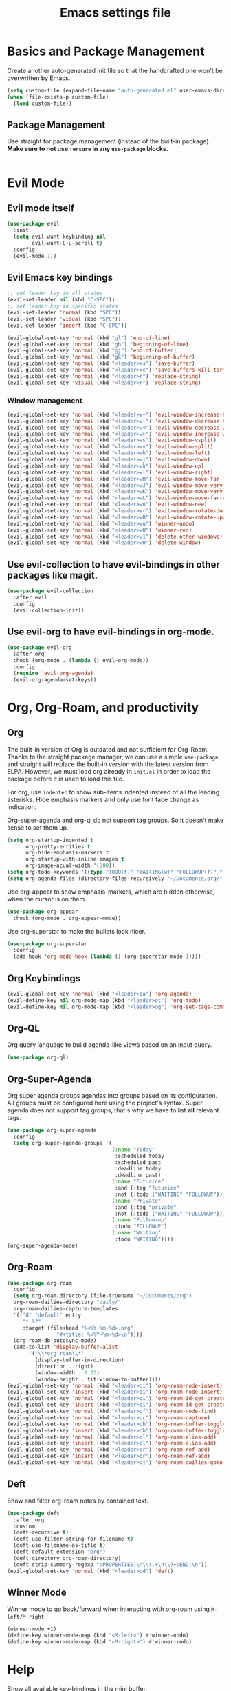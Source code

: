#+title: Emacs settings file

* Basics and Package Management
  Create another auto-generated init file so that the handcrafted one won't be overwritten by Emacs.
  #+BEGIN_SRC emacs-lisp
    (setq custom-file (expand-file-name "auto-generated.el" user-emacs-directory))
    (when (file-exists-p custom-file)
      (load custom-file))
  #+END_SRC

** Package Management
   Use straight for package management (instead of the built-in package).
   *Make sure to not use ~:ensure~ in any ~use-package~ blocks.*
   #+BEGIN_SRC emacs-lisp
   #+END_SRC

* Evil Mode
** Evil mode itself
#+BEGIN_SRC emacs-lisp
  (use-package evil
    :init
    (setq evil-want-keybinding nil
          evil-want-C-u-scroll t)
    :config
    (evil-mode 1))
#+END_SRC
** Evil Emacs key bindings
#+BEGIN_SRC emacs-lisp
  ;; set leader key in all states
  (evil-set-leader nil (kbd "C-SPC"))
  ;; set leader key in specific states
  (evil-set-leader 'normal (kbd "SPC"))
  (evil-set-leader 'visual (kbd "SPC"))
  (evil-set-leader 'insert (kbd "C-SPC"))

  (evil-global-set-key 'normal (kbd "gl") 'end-of-line)
  (evil-global-set-key 'normal (kbd "gh") 'beginning-of-line)
  (evil-global-set-key 'normal (kbd "gj") 'end-of-buffer)
  (evil-global-set-key 'normal (kbd "gk") 'beginning-of-buffer)
  (evil-global-set-key 'normal (kbd "<leader>xs") 'save-buffer)
  (evil-global-set-key 'normal (kbd "<leader>xc") 'save-buffers-kill-terminal)
  (evil-global-set-key 'normal (kbd "<leader>r") 'replace-string)
  (evil-global-set-key 'visual (kbd "<leader>r") 'replace-string)
#+END_SRC
*** Window management
#+BEGIN_SRC emacs-lisp
  (evil-global-set-key 'normal (kbd "<leader>w+") 'evil-window-increase-height)
  (evil-global-set-key 'normal (kbd "<leader>w-") 'evil-window-decrease-height)
  (evil-global-set-key 'normal (kbd "<leader>w<") 'evil-window-decrease-width)
  (evil-global-set-key 'normal (kbd "<leader>w>") 'evil-window-increase-width)
  (evil-global-set-key 'normal (kbd "<leader>ws") 'evil-window-vsplit)
  (evil-global-set-key 'normal (kbd "<leader>wv") 'evil-window-split)
  (evil-global-set-key 'normal (kbd "<leader>wh") 'evil-window-left)
  (evil-global-set-key 'normal (kbd "<leader>wj") 'evil-window-down)
  (evil-global-set-key 'normal (kbd "<leader>wk") 'evil-window-up)
  (evil-global-set-key 'normal (kbd "<leader>wl") 'evil-window-right)
  (evil-global-set-key 'normal (kbd "<leader>wH") 'evil-window-move-far-left)
  (evil-global-set-key 'normal (kbd "<leader>wJ") 'evil-window-move-very-bottom)
  (evil-global-set-key 'normal (kbd "<leader>wK") 'evil-window-move-very-top)
  (evil-global-set-key 'normal (kbd "<leader>wL") 'evil-window-move-far-right)
  (evil-global-set-key 'normal (kbd "<leader>wn") 'evil-window-new)
  (evil-global-set-key 'normal (kbd "<leader>wr") 'evil-window-rotate-downwards)
  (evil-global-set-key 'normal (kbd "<leader>wR") 'evil-window-rotate-upwards)
  (evil-global-set-key 'normal (kbd "<leader>wu") 'winner-undo)
  (evil-global-set-key 'normal (kbd "<leader>wU") 'winner-red)
  (evil-global-set-key 'normal (kbd "<leader>w1") 'delete-other-windows)
  (evil-global-set-key 'normal (kbd "<leader>w0") 'delete-window)
#+END_SRC
** Use evil-collection to have evil-bindings in other packages like magit.
#+BEGIN_SRC emacs-lisp
  (use-package evil-collection
    :after evil
    :config
    (evil-collection-init))
#+END_SRC
** Use evil-org to have evil-bindings in org-mode.
#+BEGIN_SRC emacs-lisp
  (use-package evil-org
    :after org
    :hook (org-mode . (lambda () evil-org-mode))
    :config
    (require 'evil-org-agenda)
    (evil-org-agenda-set-keys))
#+END_SRC

* Org, Org-Roam, and productivity
** Org
The built-in version of Org is outdated and not sufficient for Org-Roam.
Thanks to the straight package manager, we can use a simple ~use-package~ and straight will replace the built-in version with the latest version from ELPA.
However, we must load org already in ~init.el~ in order to load the package before it is used to load this file.

   For org, use ~indented~ to show sub-items indented instead of all the leading asterisks.
   Hide emphasis markers and only use font face change as indication.

   Org-super-agenda and org-ql do not support tag groups. So it doesn't make sense to set them up.
   #+BEGIN_SRC emacs-lisp
       (setq org-startup-indented t
             org-pretty-entities t
             org-hide-emphasis-markers t
             org-startup-with-inline-images t
             org-image-acual-width '(300))
       (setq org-todo-keywords '((type "TODO(t)" "WAITING(w)" "FOLLOWUP(f)" "|" "DONE(d)" "DELEGATED(l)" "ABANDONED(a)")))
       (setq org-agenda-files (directory-files-recursively "~/Documents/org/" "\\.org$"))
   #+END_SRC

   Use org-appear to show emphasis-markers, which are hidden otherwise, when the cursor is on them.
   #+BEGIN_SRC emacs-lisp
       (use-package org-appear
         :hook (org-mode . org-appear-mode))
   #+END_SRC

   Use org-superstar to make the bullets look nicer.
   #+BEGIN_SRC emacs-lisp
     (use-package org-superstar
       :config
       (add-hook 'org-mode-hook (lambda () (org-superstar-mode 1))))
   #+END_SRC
** Org Keybindings
#+BEGIN_SRC emacs-lisp
  (evil-global-set-key 'normal (kbd "<leader>oa") 'org-agenda)
  (evil-define-key nil org-mode-map (kbd "<leader>ot") 'org-todo)
  (evil-define-key nil org-mode-map (kbd "<leader>og") 'org-set-tags-command)
#+END_SRC
** Org-QL
   Org query language to build agenda-like views based on an input query.
   #+BEGIN_SRC emacs-lisp
     (use-package org-ql)
   #+END_SRC

** Org-Super-Agenda
Org super agenda groups agendas into groups based on its configuration.
All groups must be configured here using the project's syntax.
Super agenda does not support tag groups, that's why we have to list *all* relevant tags.
   #+BEGIN_SRC emacs-lisp
     (use-package org-super-agenda
       :config
       (setq org-super-agenda-groups '(
                                       (:name "Today"
                                        :scheduled today
                                        :scheduled past
                                        :deadline today
                                        :deadline past)
                                       (:name "Futurice"
                                        :and (:tag "futurice"
                                        :not (:todo ("WAITING" "FOLLOWUP"))))
                                       (:name "Private"
                                        :and (:tag "private"
                                        :not (:todo ("WAITING" "FOLLOWUP"))))
                                       (:name "Follow-up"
                                        :todo "FOLLOWUP")
                                       (:name "Waiting"
                                        :todo "WAITING"))))
     (org-super-agenda-mode)
   #+End_SRC

** Org-Roam
   #+BEGIN_SRC emacs-lisp
      (use-package org-roam
        :config
        (setq org-roam-directory (file-truename "~/Documents/org")
      	org-roam-dailies-directory "daily/"
      	org-roam-dailies-capture-templates
      	'(("d" "default" entry
      	   "* %?"
      	   :target (file+head "%<%Y-%m-%d>.org"
      			      "#+title: %<%Y-%m-%d>\n"))))
        (org-roam-db-autosync-mode)
        (add-to-list 'display-buffer-alist
      	     '("\\*org-roam\\*"
      	       (display-buffer-in-direction)
      	       (direction . right)
      	       (window-width . 0.33)
      	       (window-height . fit-window-to-buffer))))
      (evil-global-set-key 'normal (kbd "<leader>oi") 'org-roam-node-insert)
      (evil-global-set-key 'insert (kbd "<leader>oi") 'org-roam-node-insert)
      (evil-global-set-key 'normal (kbd "<leader>oi") 'org-roam-id-get-create)
      (evil-global-set-key 'insert (kbd "<leader>oi") 'org-roam-id-get-create)
      (evil-global-set-key 'normal (kbd "<leader>of") 'org-roam-node-find)
      (evil-global-set-key 'normal (kbd "<leader>oc") 'org-roam-capture)
      (evil-global-set-key 'normal (kbd "<leader>ob") 'org-roam-buffer-toggle)
      (evil-global-set-key 'insert (kbd "<leader>ob") 'org-roam-buffer-toggle)
      (evil-global-set-key 'normal (kbd "<leader>ol") 'org-roam-alias-add)
      (evil-global-set-key 'insert (kbd "<leader>ol") 'org-roam-alias-add)
      (evil-global-set-key 'normal (kbd "<leader>or") 'org-roam-ref-add)
      (evil-global-set-key 'insert (kbd "<leader>or") 'org-roam-ref-add)
      (evil-global-set-key 'normal (kbd "<leader>oj") 'org-roam-dailies-goto-today)
   #+END_SRC

** Deft
   Show and filter org-roam notes by contained text.
   #+BEGIN_SRC emacs-lisp
     (use-package deft
       :after org
       :custom
       (deft-recursive t)
       (deft-use-filter-string-for-filename t)
       (deft-use-filename-as-title t)
       (deft-default-extension "org")
       (deft-directory org-roam-directory)
       (deft-strip-summary-regexp ":PROPERTIES:\n\\(.+\n\\)+:END:\n"))
     (evil-global-set-key 'normal (kbd "<leader>od") 'deft)
   #+END_SRC

** Winner Mode
   Winner mode to go back/forward when interacting with org-roam using ~M-left/M-right~.
   #+BEGIN_SRC emacs-lisp
     (winner-mode +1)
     (define-key winner-mode-map (kbd "<M-left>") #'winner-undo)
     (define-key winner-mode-map (kbd "<M-right>") #'winner-redo)
  #+END_SRC

* Help
  Show all available key-bindings in the mini buffer.
  #+BEGIN_SRC emacs-lisp
    (use-package which-key
      :config
      (which-key-mode))
  #+END_SRC

  Company for auto-completion.
  #+BEGIN_SRC emacs-lisp
    (use-package company
      :config
      (setq company-idle-delay 0
	    company-minimum-prefix-length 4
	    company-selection-wrap-around t))
    (add-hook 'after-init-hook 'global-company-mode)
  #+END_SRC

* Visuals
** Window
  Remove startup message, tool bar, menu bar, and scroll bar.
  #+BEGIN_SRC emacs-lisp
    (setq inhibit-startup-message t)
    (tool-bar-mode -1)
    (menu-bar-mode -1)
    (scroll-bar-mode -1)
  #+END_SRC

** Fonts
Set a default font for all windows.
#+BEGIN_SRC emacs-lisp
  (set-frame-font "DejaVuSansMono Nerd Font Mono 11" nil t)
#+END_SRC
Show whitespaces everywhere
#+BEGIN_SRC emacs-lisp
  (global-whitespace-mode 1)
#+END_SRC

*** TODO Use a variable pitch (non-monospaced) font for org-mode, but not for code blocks inside org.

** Theme
   #+BEGIN_SRC emacs-lisp
     (use-package nord-theme
       :config
       (load-theme 'nord t))
   #+END_SRC

** Mode Line
  Modeline that looks like power line.
  #+BEGIN_SRC emacs-lisp
    (use-package powerline
      :config
      (powerline-default-theme))
    (setq column-number-mode t)
  #+END_SRC

* IDE Features
  Counsel, Ivy, and Swipe for more complete completion and filtering.
  #+BEGIN_SRC emacs-lisp
    (use-package counsel
      :config
      (ivy-mode 1)
      (counsel-mode 1)
      (setq ivy-use-virtual-buffers t
            ivy-count-format "(%d/%d) "
            ivy-re-builders-alist
          '((t . ivy--regex-ignore-order)))
      (evil-global-set-key 'normal (kbd "<leader>s") 'swiper-isearch)
      (evil-global-set-key 'normal (kbd "/") 'swiper-isearch)
      (evil-global-set-key 'normal (kbd "<leader>c") 'counsel-M-x)
      (evil-global-set-key 'insert (kbd "<leader>c") 'counsel-M-x)
      (evil-global-set-key 'normal (kbd "<leader>xf") 'counsel-find-file)
      (evil-global-set-key 'normal (kbd "<leader>y") 'counsel-yank-pop)
      (evil-global-set-key 'normal (kbd "<leader>Y") 'clipboard-yank)
      (evil-global-set-key 'insert (kbd "<leader>Y") 'clipboard-yank)
      (evil-global-set-key 'normal (kbd "<leader>xb") 'ivy-switch-buffer)
      (evil-global-set-key 'normal (kbd "<leader>v") 'ivy-push-view)
      (evil-global-set-key 'normal (kbd "<leader>V") 'ivy-pop-view)
      (evil-global-set-key 'normal (kbd "<leader>g") 'counsel-rg)
      (evil-global-set-key 'normal (kbd "<leader>a") 'counsel-linux-app)
      (evil-global-set-key 'normal (kbd "<leader>ff") 'counsel-fzf)
      (evil-global-set-key 'normal (kbd "<leader>xl") 'counsel-locate)
      (evil-global-set-key 'normal (kbd "<leader>xF") 'counsel-file-jump)
      (evil-global-set-key 'normal (kbd "<leader>xr") 'ivy-resume)
      (evil-global-set-key 'normal (kbd "<leader>b") 'counsel-bookmark)
      (evil-global-set-key 'normal (kbd "<leader>oo") 'counsel-outline))
  #+END_SRC

  Projectile for project navigation.
  #+BEGIN_SRC emacs-lisp
    (use-package projectile
      :config
      (projectile-mode +1)
      (evil-define-key 'normal projectile-mode-map (kbd "<leader>p") 'projectile-command-map))

    (use-package counsel-projectile
      :config
      (counsel-projectile-mode 1))
  #+END_SRC

  Magit for git integration.
  #+BEGIN_SRC emacs-lisp
    (use-package magit)
    (evil-global-set-key 'normal (kbd "<leader>t") 'magit-status)
  #+END_SRC

* Programming
  #+BEGIN_SRC emacs-lisp
    ;; Add line numbers in all programming modes.
    (add-hook 'prog-mode-hook 'display-line-numbers-mode)

    ;; Highlight numerals
    (use-package highlight-numbers
      :config
      (add-hook 'prog-mode-hook 'highlight-numbers-mode))

    ;; flycheck for all languages to do diagnostics in-line.
    (use-package flycheck
      :init (global-flycheck-mode))

    ;; YAML
    (use-package yaml-mode)

    ;; Web Mode for all things web.
    (use-package web-mode)

    ;; TypeScript
    (use-package tide
      :after (typescript-mode company flycheck)
      :hook ((typescript-mode . tide-setup)
	     (typescript-mode . tide-hl-identifier-mode)
	     (before-save . tide-format-before-save)))
    ;; TSX
    (require 'web-mode)
    (add-to-list 'auto-mode-alist '("\\.tsx\\'" . web-mode))
    (add-hook 'web-mode-hook
	      (lambda ()
		(when (string-equal "tsx" (file-name-extension buffer-file-name))
		  (setup-tide-mode))))
    ;; enable typescript-tslint checker
    (flycheck-add-mode 'typescript-tslint 'web-mode)
  #+END_SRC
  
